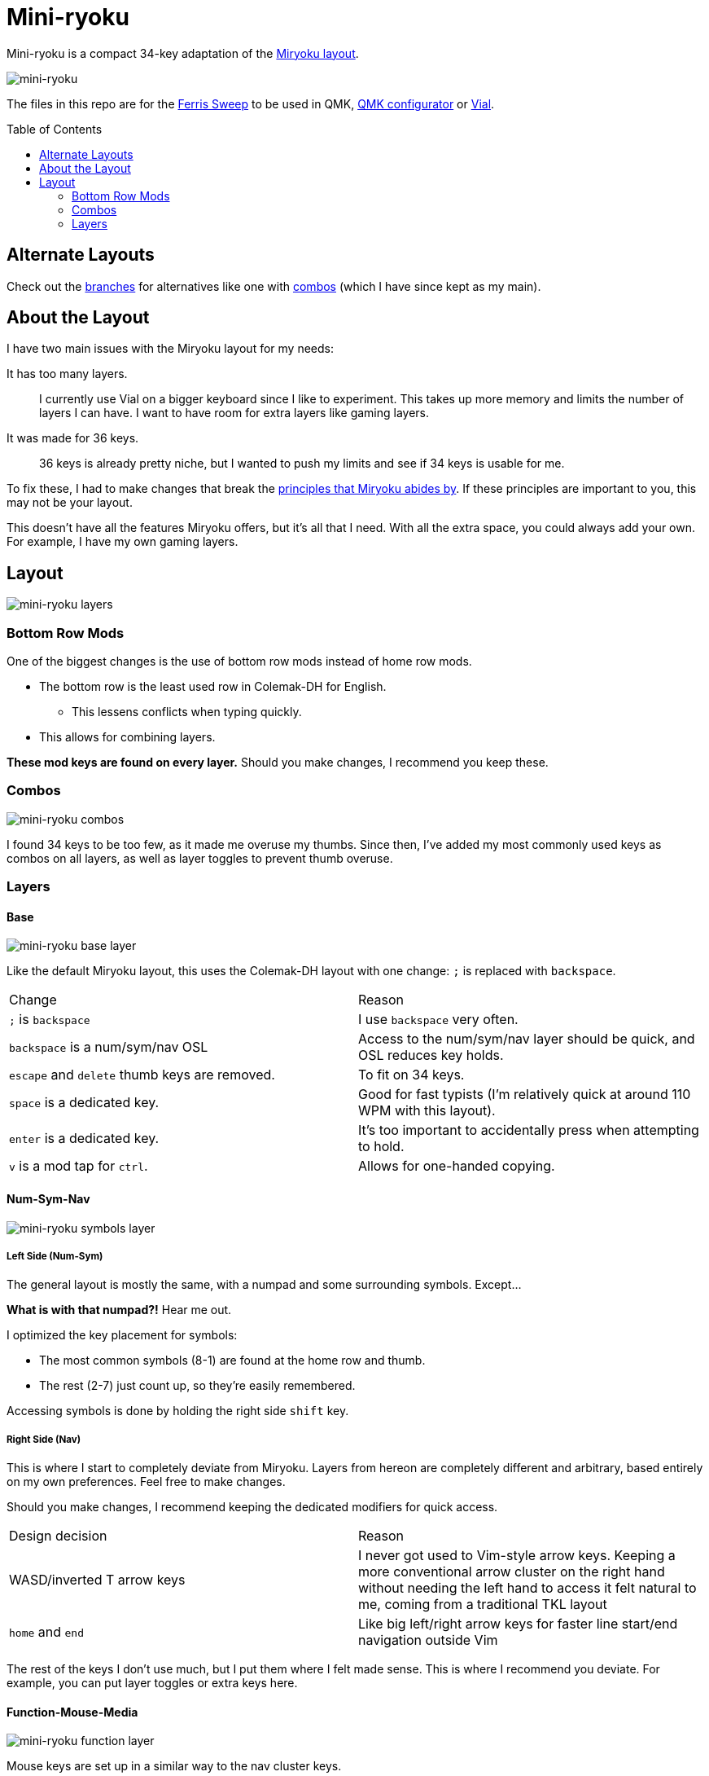 = Mini-ryoku
:toc:
:toc-placement: macro

Mini-ryoku is a compact 34-key adaptation of the https://github.com/manna-harbour/miryoku[Miryoku layout].

image::images/miniryoku.png[mini-ryoku]

The files in this repo are for the https://github.com/davidphilipbarr/Sweep[Ferris Sweep] to be used in QMK, https://config.qmk.fm[QMK configurator] or https://get.vial.today/[Vial].

toc::[]

== Alternate Layouts

Check out the https://github.com/ChuseCubr/mini-ryoku/branches[branches] for alternatives like one with https://github.com/ChuseCubr/mini-ryoku/tree/combos[combos] (which I have since kept as my main).

== About the Layout

I have two main issues with the Miryoku layout for my needs:

It has too many layers.::
I currently use Vial on a bigger keyboard since I like to experiment. This takes up more memory and limits the number of layers I can have. I want to have room for extra layers like gaming layers.
It was made for 36 keys.::
36 keys is already pretty niche, but I wanted to push my limits and see if 34 keys is usable for me.

To fix these, I had to make changes that break the https://github.com/manna-harbour/miryoku/tree/master/docs/reference#general-principles[principles that Miryoku abides by]. If these principles are important to you, this may not be your layout.

This doesn't have all the features Miryoku offers, but it's all that I need. With all the extra space, you could always add your own. For example, I have my own gaming layers.

== Layout

image::images/miniryoku-layers.png[mini-ryoku layers]

=== Bottom Row Mods

One of the biggest changes is the use of bottom row mods instead of home row mods.

* The bottom row is the least used row in Colemak-DH for English.
** This lessens conflicts when typing quickly.
* This allows for combining layers.

*These mod keys are found on every layer.* Should you make changes, I recommend you keep these.

=== Combos

image::images/miniryoku-combos.png[mini-ryoku combos]

I found 34 keys to be too few, as it made me overuse my thumbs. Since then, I've added my most commonly used keys as combos on all layers, as well as layer toggles to prevent thumb overuse.

=== Layers

==== Base

image::images/miniryoku-base.png[mini-ryoku base layer]

Like the default Miryoku layout, this uses the Colemak-DH layout with one change: `;` is replaced with `backspace`.

[cols="1,1"]
|===
|Change
|Reason

|`;` is `backspace`
|I use `backspace` very often.

|`backspace` is a num/sym/nav OSL
|Access to the num/sym/nav layer should be quick, and OSL reduces key holds.

|`escape` and `delete` thumb keys are removed.
|To fit on 34 keys.

|`space` is a dedicated key.
|Good for fast typists (I'm relatively quick at around 110 WPM with this layout).

|`enter` is a dedicated key.
|It's too important to accidentally press when attempting to hold.

|`v` is a mod tap for `ctrl`.
|Allows for one-handed copying.
|===

==== Num-Sym-Nav

image::images/miniryoku-symbols.png[mini-ryoku symbols layer]

===== Left Side (Num-Sym)

The general layout is mostly the same, with a numpad and some surrounding symbols. Except...

*What is with that numpad?!* Hear me out.

I optimized the key placement for symbols:

* The most common symbols (8-1) are found at the home row and thumb.
* The rest (2-7) just count up, so they're easily remembered.

Accessing symbols is done by holding the right side `shift` key.

===== Right Side (Nav)

This is where I start to completely deviate from Miryoku. Layers from hereon are completely different and arbitrary, based entirely on my own preferences. Feel free to make changes.

Should you make changes, I recommend keeping the dedicated modifiers for quick access.

[cols="1,1"]
|===
|Design decision
|Reason

|WASD/inverted T arrow keys
|I never got used to Vim-style arrow keys. Keeping a more conventional arrow cluster on the right hand without needing the left hand to access it felt natural to me, coming from a traditional TKL layout

|`home` and `end`
|Like big left/right arrow keys for faster line start/end navigation outside Vim
|===

The rest of the keys I don't use much, but I put them where I felt made sense. This is where I recommend you deviate. For example, you can put layer toggles or extra keys here.

==== Function-Mouse-Media

image::images/miniryoku-function.png[mini-ryoku function layer]

Mouse keys are set up in a similar way to the nav cluster keys.

Mouse buttons have been moved to the left side, as one-handed operation is difficult.

Function keys fill the gaps.

The media keys are also extra keys I don't use much. I recommend that you use these keys if you want to modify this layout.
